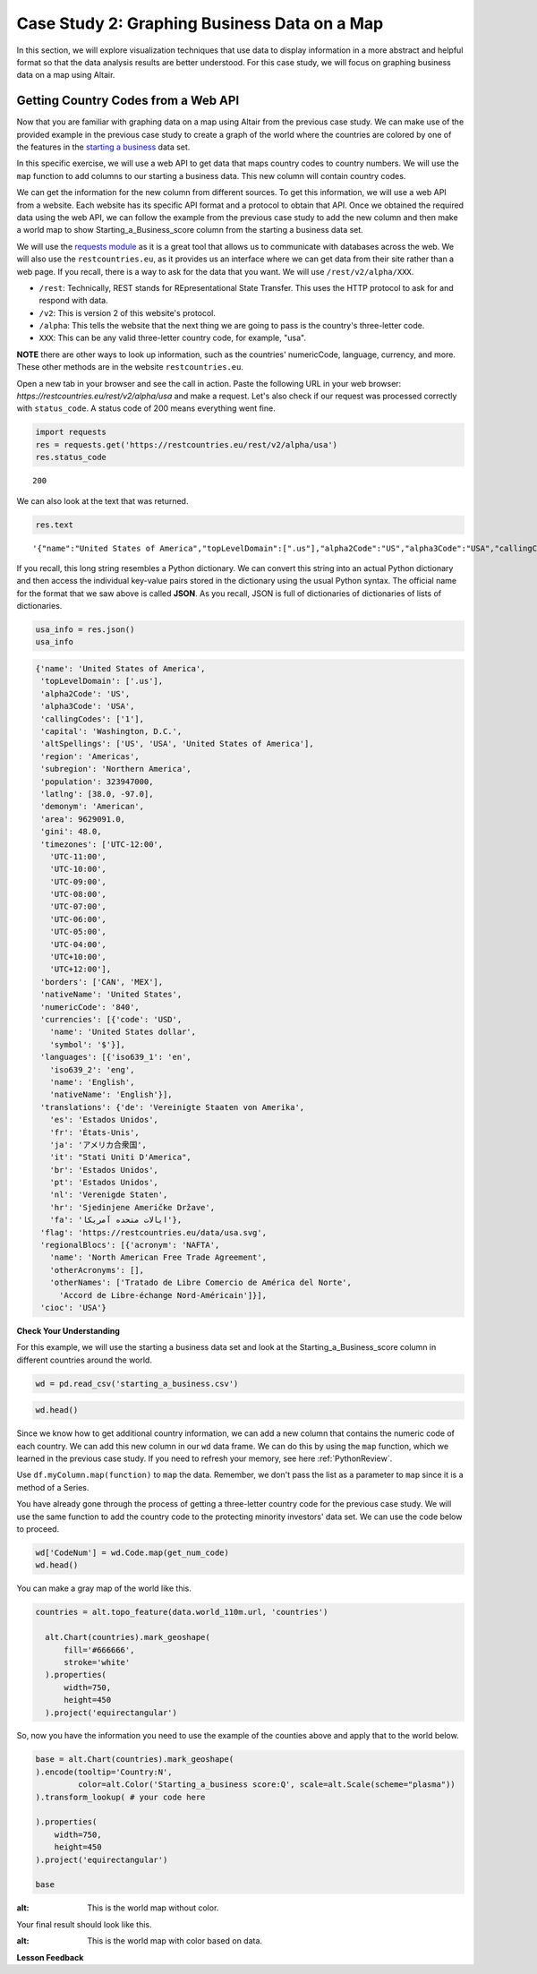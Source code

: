 .. Copyright (C)  Google, Runestone Interactive LLC
   This work is licensed under the Creative Commons Attribution-ShareAlike 4.0
   International License. To view a copy of this license, visit
   http://creativecommons.org/licenses/by-sa/4.0/.


Case Study 2: Graphing Business Data on a Map
===============================================
 
In this section, we will explore visualization techniques that use data to display information in a more abstract and helpful format so that the data analysis results are better understood.
For this case study, we will focus on graphing business data on a map using Altair.

Getting Country Codes from a Web API
------------------------------------

Now that you are familiar with graphing data on a map using Altair from the previous case study. We can
make use of the provided example in the previous case study to create a graph of the world where
the countries are colored by one of the features in the `starting a business <../_static/starting_a_business.csv>`_ data set.

In this specific exercise, we will use a web API to get data that maps country codes to country numbers.
We will use the ``map`` function to add columns to our starting a business data. This new column will contain country codes.

We can get the information for the new column from different sources. To get this information, we will use a web API from a 
website. Each website has its specific API format and a protocol to obtain that API. Once we obtained the required data using the web API, we can follow the example
from the previous case study to add the new column and then make a world map to show Starting_a_Business_score column
from the starting a business data set.

We will use the `requests module <http://http://docs.python-requests.org>`_ as it is a great tool that allows us to communicate with databases 
across the web. We will also use the ``restcountries.eu``, as it provides us an interface where we can get data from their site rather
than a web page. If you recall, there is a way to ask for the data that you want. We will use ``/rest/v2/alpha/XXX``.

* ``/rest``: Technically, REST stands for REpresentational State Transfer. This uses the HTTP protocol to ask for and respond with data.
* ``/v2``: This is version 2 of this website's protocol.
* ``/alpha``: This tells the website that the next thing we are going to pass is the country's three-letter code.
* ``XXX``: This can be any valid three-letter country code, for example, "usa".

**NOTE** there are other ways to look up information, such as the countries' numericCode, language, currency, and more. 
These other methods are in the website ``restcountries.eu``.

Open a new tab in your browser and see the call in action. Paste the following 
URL in your web browser: `https://restcountries.eu/rest/v2/alpha/usa` and make a request. 
Let's also check if our request was processed correctly with ``status_code``. A status code of 200 means everything went fine.

.. code:: python3

   import requests
   res = requests.get('https://restcountries.eu/rest/v2/alpha/usa')
   res.status_code



.. parsed-literal::

   200


We can also look at the text that was returned.

.. code:: python3

   res.text


.. parsed-literal::

   '{"name":"United States of America","topLevelDomain":[".us"],"alpha2Code":"US","alpha3Code":"USA","callingCodes":["1"],"capital":"Washington, D.C.","altSpellings":["US","USA","United States of America"],"region":"Americas","subregion":"Northern America","population":323947000,"latlng":[38.0,-97.0],"demonym":"American","area":9629091.0,"gini":48.0,"timezones":["UTC-12:00","UTC-11:00","UTC-10:00","UTC-09:00","UTC-08:00","UTC-07:00","UTC-06:00","UTC-05:00","UTC-04:00","UTC+10:00","UTC+12:00"],"borders":["CAN","MEX"],"nativeName":"United States","numericCode":"840","currencies":[{"code":"USD","name":"United States dollar","symbol":"$"}],"languages":[{"iso639_1":"en","iso639_2":"eng","name":"English","nativeName":"English"}],"translations":{"de":"Vereinigte Staaten von Amerika","es":"Estados Unidos","fr":"États-Unis","ja":"アメリカ合衆国","it":"Stati Uniti D\'America","br":"Estados Unidos","pt":"Estados Unidos","nl":"Verenigde Staten","hr":"Sjedinjene Američke Države","fa":"ایالات متحده آمریکا"},"flag":"https://restcountries.eu/data/usa.svg","regionalBlocs":[{"acronym":"NAFTA","name":"North American Free Trade Agreement","otherAcronyms":[],"otherNames":["Tratado de Libre Comercio de América del Norte","Accord de Libre-échange Nord-Américain"]}],"cioc":"USA"}'

If you recall, this long string resembles a Python dictionary. We can convert this string into an actual Python
dictionary and then access the individual key-value pairs stored in the dictionary using the usual Python syntax.
The official name for the format that we saw above is called **JSON**. As you recall, JSON is full of dictionaries 
of dictionaries of lists of dictionaries.


.. code:: python3

   usa_info = res.json()
   usa_info


.. code:: javascript

   {'name': 'United States of America',
    'topLevelDomain': ['.us'],
    'alpha2Code': 'US',
    'alpha3Code': 'USA',
    'callingCodes': ['1'],
    'capital': 'Washington, D.C.',
    'altSpellings': ['US', 'USA', 'United States of America'],
    'region': 'Americas',
    'subregion': 'Northern America',
    'population': 323947000,
    'latlng': [38.0, -97.0],
    'demonym': 'American',
    'area': 9629091.0,
    'gini': 48.0,
    'timezones': ['UTC-12:00',
      'UTC-11:00',
      'UTC-10:00',
      'UTC-09:00',
      'UTC-08:00',
      'UTC-07:00',
      'UTC-06:00',
      'UTC-05:00',
      'UTC-04:00',
      'UTC+10:00',
      'UTC+12:00'],
    'borders': ['CAN', 'MEX'],
    'nativeName': 'United States',
    'numericCode': '840',
    'currencies': [{'code': 'USD',
      'name': 'United States dollar',
      'symbol': '$'}],
    'languages': [{'iso639_1': 'en',
      'iso639_2': 'eng',
      'name': 'English',
      'nativeName': 'English'}],
    'translations': {'de': 'Vereinigte Staaten von Amerika',
      'es': 'Estados Unidos',
      'fr': 'États-Unis',
      'ja': 'アメリカ合衆国',
      'it': "Stati Uniti D'America",
      'br': 'Estados Unidos',
      'pt': 'Estados Unidos',
      'nl': 'Verenigde Staten',
      'hr': 'Sjedinjene Američke Države',
      'fa': 'ایالات متحده آمریکا'},
    'flag': 'https://restcountries.eu/data/usa.svg',
    'regionalBlocs': [{'acronym': 'NAFTA',
      'name': 'North American Free Trade Agreement',
      'otherAcronyms': [],
      'otherNames': ['Tratado de Libre Comercio de América del Norte',
        'Accord de Libre-échange Nord-Américain']}],
    'cioc': 'USA'}


**Check Your Understanding**


.. fillintheblank:: numeric_code_6
   :casei:

   Copy and paste the numericCode for the following countries: Colombia, Switzerland, and Spain. 
   Do not include the square brackets. |blank|, |blank|, |blank|

   - :170: Correct
     :x: Incorrect. Try again
   - :756: Correct
     :x: Incorrect. Try again
   - :724: Correct
     :x: Incorrect. Try again.


For this example, we will use the starting a business data set and look at the Starting_a_Business_score column in different countries around the world.

.. code:: python3
   
   wd = pd.read_csv('starting_a_business.csv')

.. code:: python3

   wd.head()

.. raw:: html

    <div style="max-width: 800px; overflow: scroll;">
    <style scoped>
        .dataframe tbody tr th:only-of-type {
            vertical-align: middle;
        }

        .dataframe tbody tr th {
            vertical-align: top;
        }

        .dataframe thead th {
            text-align: right;
        }
    </style>
    <table class="table table-bordered table-hover table-condensed">
    <thead><tr><th title="Field #1"></th>
    <th title="Field #2">Location</th>
    <th title="Field #3">Code</th>
    <th title="Field #4">Starting_a_Business_rank</th>
    <th title="Field #5">Starting_a_Business_score</th>
    <th title="Field #6">Procedure</th>
    <th title="Field #7">Time</th>
    <th title="Field #8">Cost</th>
    <th title="Field #9">Procedure.1</th>
    <th title="Field #10">Time.1</th>
    <th title="Field #11">Cost.1</th>
    <th title="Field #12">Paid_in_min</th>
    <th title="Field #13">Income_Level</th>
    <th title="Field #14">GNI</th>
    </tr></thead>
    <tbody><tr>
    <td align="right">0 </td>
    <td>Afghanistan </td>
    <td>AFG </td>
    <td align="right">33 </td>
    <td align="right">92.0 </td>
    <td align="right">4 </td>
    <td align="right">8.0 </td>
    <td align="right">6.8 </td>
    <td align="right">5 </td>
    <td align="right">9.0 </td>
    <td align="right">6.8 </td>
    <td align="right">0.0 </td>
    <td>Low income </td>
    <td align="right">550</td>
    </tr>
    <tr>
    <td align="right">1 </td>
    <td>Albania </td>
    <td>ALB </td>
    <td align="right">34 </td>
    <td align="right">91.8 </td>
    <td align="right">5 </td>
    <td align="right">4.5 </td>
    <td align="right">10.8 </td>
    <td align="right">5 </td>
    <td align="right">4.5 </td>
    <td align="right">10.8 </td>
    <td align="right">0.0 </td>
    <td>Upper middle income </td>
    <td align="right">4860</td>
    </tr>
    <tr>
    <td align="right">2 </td>
    <td>Algeria </td>
    <td>DZA </td>
    <td align="right">98 </td>
    <td align="right">78.0 </td>
    <td align="right">12 </td>
    <td align="right">18.0 </td>
    <td align="right">11.3 </td>
    <td align="right">12 </td>
    <td align="right">18.0 </td>
    <td align="right">11.3 </td>
    <td align="right">0.0 </td>
    <td>Upper middle income </td>
    <td align="right">4060</td>
    </tr>
    <tr>
    <td align="right">3 </td>
    <td>Angola </td>
    <td>AGO </td>
    <td align="right">93 </td>
    <td align="right">79.4 </td>
    <td align="right">8 </td>
    <td align="right">36.0 </td>
    <td align="right">11.1 </td>
    <td align="right">8 </td>
    <td align="right">36.0 </td>
    <td align="right">11.1 </td>
    <td align="right">0.0 </td>
    <td>Lower middle income </td>
    <td align="right">3370</td>
    </tr>
    <tr>
    <td align="right">4 </td>
    <td>Argentina </td>
    <td>ARG </td>
    <td align="right">89 </td>
    <td align="right">80.4 </td>
    <td align="right">12 </td>
    <td align="right">11.5 </td>
    <td align="right">5.0 </td>
    <td align="right">12 </td>
    <td align="right">11.5 </td>
    <td align="right">5.0 </td>
    <td align="right">0.0 </td>
    <td>Upper middle income </td>
    <td align="right">12370</td>
    </tr>
    </tbody></table>
    </div>

Since we know how to get additional country information, we can add a new column that contains the numeric code 
of each country. We can add this new column in our ``wd`` data frame. We can do this by using the ``map`` function, which we learned in 
the previous case study. If you need to refresh your memory, see here :ref:`PythonReview`.

Use ``df.myColumn.map(function)`` to ``map`` the data. Remember, we don't pass the
list as a parameter to ``map`` since it is a method of a Series.


You have already gone through the process of getting a three-letter country code for the previous case study. We will
use the same function to add the country code to the protecting minority investors' data set. We can use the code below to proceed.


.. code:: python3

  wd['CodeNum'] = wd.Code.map(get_num_code)
  wd.head()

.. raw:: html

    <div style="max-width: 800px; overflow: scroll;">
    <style scoped>
        .dataframe tbody tr th:only-of-type {
            vertical-align: middle;
        }

        .dataframe tbody tr th {
            vertical-align: top;
        }

        .dataframe thead th {
            text-align: right;
        }
    </style>
    <table class="table table-bordered table-hover table-condensed">
    <thead><tr><th title="Field #1"></th>
    <th title="Field #2">Location</th>
    <th title="Field #3">Code</th>
    <th title="Field #4">Starting_a_Business_rank</th>
    <th title="Field #5">Starting_a_Business_score</th>
    <th title="Field #6">Procedure</th>
    <th title="Field #7">Time</th>
    <th title="Field #8">Cost</th>
    <th title="Field #9">Procedure.1</th>
    <th title="Field #10">Time.1</th>
    <th title="Field #11">Cost.1</th>
    <th title="Field #12">Paid_in_min</th>
    <th title="Field #13">Income_Level</th>
    <th title="Field #14">GNI</th>
    <th title="Field #15">CodeNum</th>
    </tr></thead>
    <tbody><tr>
    <td align="right">0 </td>
    <td>Afghanistan </td>
    <td>AFG </td>
    <td align="right">33 </td>
    <td align="right">92.0 </td>
    <td align="right">4 </td>
    <td align="right">8.0 </td>
    <td align="right">6.8 </td>
    <td align="right">5 </td>
    <td align="right">9.0 </td>
    <td align="right">6.8 </td>
    <td align="right">0.0 </td>
    <td>Low income </td>
    <td align="right">550 </td>
    <td align="right">004</td>
    </tr>
    <tr>
    <td align="right">1 </td>
    <td>Albania </td>
    <td>ALB </td>
    <td align="right">34 </td>
    <td align="right">91.8 </td>
    <td align="right">5 </td>
    <td align="right">4.5 </td>
    <td align="right">10.8 </td>
    <td align="right">5 </td>
    <td align="right">4.5 </td>
    <td align="right">10.8 </td>
    <td align="right">0.0 </td>
    <td>Upper middle income </td>
    <td align="right">4860 </td>
    <td align="right">008</td>
    </tr>
    <tr>
    <td align="right">2 </td>
    <td>Algeria </td>
    <td>DZA </td>
    <td align="right">98 </td>
    <td align="right">78.0 </td>
    <td align="right">12 </td>
    <td align="right">18.0 </td>
    <td align="right">11.3 </td>
    <td align="right">12 </td>
    <td align="right">18.0 </td>
    <td align="right">11.3 </td>
    <td align="right">0.0 </td>
    <td>Upper middle income </td>
    <td align="right">4060 </td>
    <td align="right">012</td>
    </tr>
    <tr>
    <td align="right">3 </td>
    <td>Angola </td>
    <td>AGO </td>
    <td align="right">93 </td>
    <td align="right">79.4 </td>
    <td align="right">8 </td>
    <td align="right">36.0 </td>
    <td align="right">11.1 </td>
    <td align="right">8 </td>
    <td align="right">36.0 </td>
    <td align="right">11.1 </td>
    <td align="right">0.0 </td>
    <td>Lower middle income </td>
    <td align="right">3370 </td>
    <td align="right">024</td>
    </tr>
    <tr>
    <td align="right">4 </td>
    <td>Argentina </td>
    <td>ARG </td>
    <td align="right">89 </td>
    <td align="right">80.4 </td>
    <td align="right">12 </td>
    <td align="right">11.5 </td>
    <td align="right">5.0 </td>
    <td align="right">12 </td>
    <td align="right">11.5 </td>
    <td align="right">5.0 </td>
    <td align="right">0.0 </td>
    <td>Upper middle income </td>
    <td align="right">12370 </td>
    <td align="right">032</td>
    </tr>
    </tbody></table>
    </div>
    


You can make a gray map of the world like this.


.. code:: python3

 countries = alt.topo_feature(data.world_110m.url, 'countries')

   alt.Chart(countries).mark_geoshape(
       fill='#666666',
       stroke='white'
   ).properties(
       width=750,
       height=450
   ).project('equirectangular')

So, now you have the information you need to use the example of the counties
above and apply that to the world below.

.. code:: python3

   base = alt.Chart(countries).mark_geoshape(
   ).encode(tooltip='Country:N',
            color=alt.Color('Starting_a_business score:Q', scale=alt.Scale(scheme="plasma"))
   ).transform_lookup( # your code here

   ).properties(
       width=750,
       height=450
   ).project('equirectangular')

   base



.. image:: Figures/WorldFactbook_74_0.png
:alt: This is the world map without color. 


Your final result should look like this.


.. image:: Figures/Visualization_7.png
:alt: This is the world map with color based on data.


.. reveal:: sol_business_score_map
    :instructoronly:

    This assumes that you have used the web api to add the CodeNum column to your wd dataframe.
    One key thing to point out is that the CodeNum field in wd and the id field in countries must
    match, if you have covered merging of dataframes or even vlookup this should make sense to
    the students.
    
    # This is the function, get_num_code, that converts the three letter code of each country and gets its numericCode.

    .. code:: python3

      def get_num_code(code):
        res = requests.get('https://restcountries.eu/rest/v2/alpha/' + code) # gets all the information of the country using their three letter code
        country_info = res.json() # formats all the information
        return country_info['numericCode'] # returns the correct numericCode of the country
      
    The following is the implementation of transform_lookup() in the Starting_a_Business_score column.
    
    .. code:: python3
    
       countries = alt.topo_feature(data.world_110m.url, 'countries')
      base = alt.Chart(countries).mark_geoshape(
      ).encode(#color='Infant mortality:Q',
              tooltip='Country:N',
              color=alt.Color('Starting_a_Business_score:Q', scale=alt.Scale(scheme="plasma")),
      ).properties(
          width=750,
          height=450
      ).project('equirectangular').transform_lookup(
              lookup='id',
              from_=alt.LookupData(wd, 'CodeNum', ['Starting_a_Business_score']))

      base


**Lesson Feedback**

.. poll:: LearningZone_measure_6_2_cs2
    :option_1: Comfort Zone
    :option_2: Learning Zone
    :option_3: Panic Zone

    During this lesson I was primarily in my...

.. poll:: Time_measure_6_2_cs2
    :option_1: Very little time
    :option_2: A reasonable amount of time
    :option_3: More time than is reasonable

    Completing this lesson took...

.. poll:: TaskValue_measure_6_2_cs2
    :option_1: Don't seem worth learning
    :option_2: May be worth learning
    :option_3: Are definitely worth learning

    Based on my own interests and needs, the things taught in this lesson...

.. poll:: Expectancy_measure_6_2_cs2
    :option_1: Definitely within reach
    :option_2: Within reach if I try my hardest
    :option_3: Out of reach no matter how hard I try

    For me to master the things taught in this lesson feels...